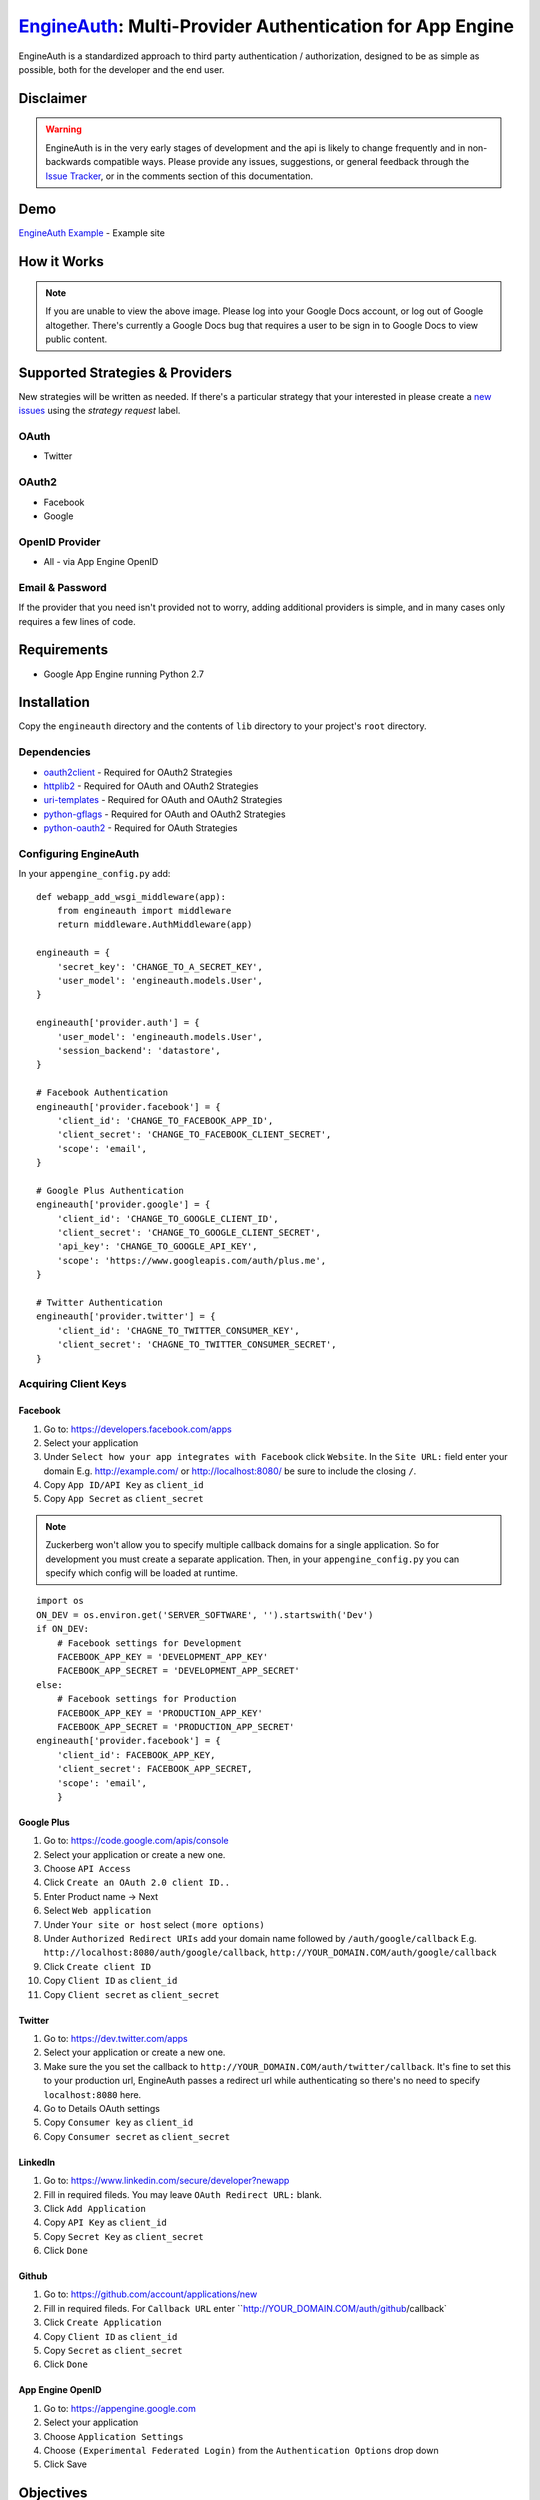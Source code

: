 .. EngineAuth documentation master file, created by
   sphinx-quickstart on Mon Jan  2 01:00:18 2012.
   You can adapt this file completely to your liking, but it should at least
   contain the root `toctree` directive.

===========================================================
`EngineAuth`_: Multi-Provider Authentication for App Engine
===========================================================
EngineAuth is a standardized approach to third party authentication / authorization, designed to be as simple as possible, both for the developer and the end user.

Disclaimer
==========
.. warning:: EngineAuth is in the very early stages of development and the api is likely to change frequently and in non-backwards compatible ways. Please provide any issues, suggestions, or general feedback through the `Issue Tracker`_, or in the comments section of this documentation.


Demo
====
`EngineAuth Example`_ - Example site


How it Works
============
.. image:: https://docs.google.com/drawings/pub?id=1wd7o7Nxaq_IiafMZteDVsE0PflAsJBFk5mzbmkHZ5eU&w=652&h=1162
    :alt: !!ERROR!! You are seeing this message because of a Google Docs bug that requires a user to be sign in to Google Docs to view public content. Please log in to your Google Docs Account or Log out of Google altogether.
    :align: center

.. note:: If you are unable to view the above image. Please log into your Google Docs account, or log out of Google altogether. There's currently a Google Docs bug that requires a user to be sign in to Google Docs to view public content.
Supported Strategies & Providers
================================
New strategies will be written as needed. If there's a particular strategy that your interested in please create a `new issues`_ using the `strategy request` label.

OAuth
-----
- Twitter

OAuth2
------
- Facebook
- Google

OpenID Provider
---------------
- All - via App Engine OpenID

Email & Password
----------------

If the provider that you need isn't provided not to worry, adding additional providers is simple, and in many cases only requires a few lines of code.


Requirements
============
- Google App Engine running Python 2.7

Installation
============
Copy the ``engineauth`` directory and the contents of ``lib`` directory to your project's ``root`` directory.

Dependencies
------------
- `oauth2client`_ - Required for OAuth2 Strategies
- `httplib2`_ - Required for OAuth and OAuth2 Strategies
- `uri-templates`_ - Required for OAuth and OAuth2 Strategies
- `python-gflags`_ - Required for OAuth and OAuth2 Strategies
- `python-oauth2`_ - Required for OAuth Strategies

Configuring EngineAuth
----------------------

In your ``appengine_config.py`` add::

    def webapp_add_wsgi_middleware(app):
        from engineauth import middleware
        return middleware.AuthMiddleware(app)

    engineauth = {
        'secret_key': 'CHANGE_TO_A_SECRET_KEY',
        'user_model': 'engineauth.models.User',
    }

    engineauth['provider.auth'] = {
        'user_model': 'engineauth.models.User',
        'session_backend': 'datastore',
    }

    # Facebook Authentication
    engineauth['provider.facebook'] = {
        'client_id': 'CHANGE_TO_FACEBOOK_APP_ID',
        'client_secret': 'CHANGE_TO_FACEBOOK_CLIENT_SECRET',
        'scope': 'email',
    }

    # Google Plus Authentication
    engineauth['provider.google'] = {
        'client_id': 'CHANGE_TO_GOOGLE_CLIENT_ID',
        'client_secret': 'CHANGE_TO_GOOGLE_CLIENT_SECRET',
        'api_key': 'CHANGE_TO_GOOGLE_API_KEY',
        'scope': 'https://www.googleapis.com/auth/plus.me',
    }

    # Twitter Authentication
    engineauth['provider.twitter'] = {
        'client_id': 'CHAGNE_TO_TWITTER_CONSUMER_KEY',
        'client_secret': 'CHAGNE_TO_TWITTER_CONSUMER_SECRET',
    }

Acquiring Client Keys
---------------------

Facebook
********
1. Go to: https://developers.facebook.com/apps
2. Select your application
3. Under ``Select how your app integrates with Facebook`` click ``Website``. In the ``Site URL:`` field enter your domain E.g. http://example.com/ or http://localhost:8080/ be sure to include the closing ``/``.
4. Copy ``App ID/API Key`` as ``client_id``
5. Copy ``App Secret`` as ``client_secret``

.. Note::
    Zuckerberg won't allow you to specify multiple callback domains for a single application. So for development you must create a separate application. Then, in your ``appengine_config.py`` you can specify which config will be loaded at runtime.
::

    import os
    ON_DEV = os.environ.get('SERVER_SOFTWARE', '').startswith('Dev')
    if ON_DEV:
        # Facebook settings for Development
        FACEBOOK_APP_KEY = 'DEVELOPMENT_APP_KEY'
        FACEBOOK_APP_SECRET = 'DEVELOPMENT_APP_SECRET'
    else:
        # Facebook settings for Production
        FACEBOOK_APP_KEY = 'PRODUCTION_APP_KEY'
        FACEBOOK_APP_SECRET = 'PRODUCTION_APP_SECRET'
    engineauth['provider.facebook'] = {
        'client_id': FACEBOOK_APP_KEY,
        'client_secret': FACEBOOK_APP_SECRET,
        'scope': 'email',
        }


Google Plus
***********
1. Go to: https://code.google.com/apis/console
2. Select your application or create a new one.
3. Choose ``API Access``
4. Click ``Create an OAuth 2.0 client ID..``
5. Enter Product name -> Next
6. Select ``Web application``
7. Under ``Your site or host`` select ``(more options)``
8. Under ``Authorized Redirect URIs`` add your domain name followed by ``/auth/google/callback`` E.g. ``http://localhost:8080/auth/google/callback``, ``http://YOUR_DOMAIN.COM/auth/google/callback``
9. Click ``Create client ID``
10. Copy ``Client ID`` as ``client_id``
11. Copy ``Client secret`` as ``client_secret``

Twitter
*******
1. Go to: https://dev.twitter.com/apps
2. Select your application or create a new one.
3. Make sure the you set the callback to ``http://YOUR_DOMAIN.COM/auth/twitter/callback``. It's fine to set this to your production url, EngineAuth passes a redirect url while authenticating so there's no need to specify ``localhost:8080`` here.
4. Go to Details OAuth settings
5. Copy ``Consumer key`` as ``client_id``
6. Copy ``Consumer secret`` as ``client_secret``

LinkedIn
********
1. Go to: https://www.linkedin.com/secure/developer?newapp
2. Fill in required fileds. You may leave ``OAuth Redirect URL:`` blank.
3. Click ``Add Application``
4. Copy ``API Key`` as ``client_id``
5. Copy ``Secret Key`` as ``client_secret``
6. Click ``Done``

Github
******
1. Go to: https://github.com/account/applications/new
2. Fill in required fileds. For ``Callback URL`` enter ``http://YOUR_DOMAIN.COM/auth/github/callback`
3. Click ``Create Application``
4. Copy ``Client ID`` as ``client_id``
5. Copy ``Secret`` as ``client_secret``
6. Click ``Done``

App Engine OpenID
*****************
1. Go to: https://appengine.google.com
2. Select your application
3. Choose ``Application Settings``
4. Choose ``(Experimental Federated Login)`` from the ``Authentication Options`` drop down
5. Click Save

Objectives
==========

User
----

When beginning any new web application, that involves users, you've probably asked yourself:

- How can I verify my user's identities?
- How do I protect their privacy?
- How can I make the signup process as simple as possible?
- How do I save my user from entering their information on yet another sight?
- How can I leverage the wealth of information that my users have entered into third party sights?

Which brings us to:

.. note::
    **Objective #1**

    Provide a clear path for Authentication / Authorization, that is secure, simple to use, and allows users to share their information, effortlessly.

Developer
---------

And from a development standpoint you've probably ask:

- How can I save myself from writing yet another authentication strategy?
- As developers why are we all writing the same code, over and over again?
- How can I share what I've learn with others?

Which brings us to:

.. note::
    **Objective #2**

    The solution should be easy to implement, and easy to extend and share.

Credits
=======
`EngineAuth`_ brings together ideas and code from many projects:

- `Google App Engine and the Google App Engine Team`_: Obviously.
- `Rodrigo Moraes`_: many aspects of this project were derived form his work on `webapp2`_. Including sessions, models, test setup, and even this documentation.
- `Google Api Python Client`_: this library provides the foundation for `EngineAuth`_'s Authentication and Authorization.
- `OmniAuth`_: the basic structure for ``Provider`` ``Strategies`` comes from `OmniAuth`_
- TODO: add others.

License
=======
`EngineAuth`_ is licensed under the `Apache License 2.0`_.

.. _EngineAuth: http://code.scotchmedia.com/engineauth
.. _EngineAuth Example: http://engineauth.scotchmedia.com
.. _Google Api Python Client: http://code.google.com/p/google-api-python-client/
.. _oauth2client: http://code.google.com/p/google-api-python-client/
.. _httplib2: http://code.google.com/p/google-api-python-client/
.. _uri-templates: http://code.google.com/p/uri-templates
.. _python-gflags: http://code.google.com/p/python-gflags
.. _python-oauth2: http://github.com/simplegeo/python-oauth2
.. _issue tracker: https://github.com/scotch/engineauth/issues?state=open
.. _new issues: https://github.com/scotch/engineauth/issues/new
.. _App Engine documentation: http://code.google.com/appengine/docs/
.. _Apache License 2.0: http://www.apache.org/licenses/LICENSE-2.0
.. _Rodrigo Moraes: https://plus.google.com/107102314343984959946
.. _OmniAuth: https://github.com/intridea/omniauth/
.. _webapp2: http://webapp-improved.appspot.com/
.. _Google App Engine and the Google App Engine Team: http://code.google.com/appengine/
